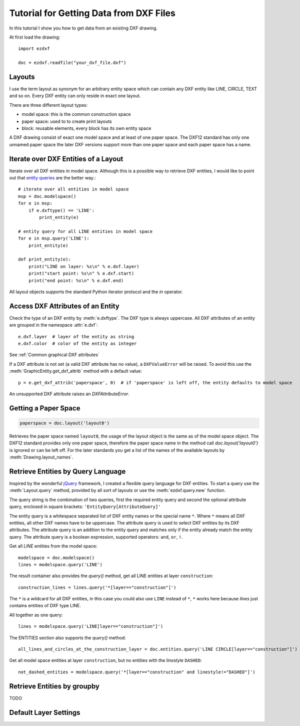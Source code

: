 .. _tut_getting_data:

Tutorial for Getting Data from DXF Files
========================================

In this tutorial I show you how to get data from an existing DXF drawing.

At first load the drawing::

    import ezdxf

    doc = ezdxf.readfile("your_dxf_file.dxf")


.. seealso::

    :ref:`dwgmanagement`

Layouts
-------

I use the term layout as synonym for an arbitrary entity space which can contain any DXF entity like
LINE, CIRCLE, TEXT and so on. Every DXF entity can only reside in exact one layout.

There are three different layout types:

- model space: this is the common construction space
- paper space: used to to create print layouts
- block: reusable elements, every block has its own entity space

A DXF drawing consist of exact one model space and at least of one paper space. The DXF12 standard has only one unnamed
paper space the later DXF versions support more than one paper space and each paper space has a name.

Iterate over DXF Entities of a Layout
-------------------------------------

Iterate over all DXF entities in model space. Although this is a possible way to retrieve DXF entities, I
would like to point out that `entity queries`_ are the better way.::

    # iterate over all entities in model space
    msp = doc.modelspace()
    for e in msp:
        if e.dxftype() == 'LINE':
            print_entity(e)

    # entity query for all LINE entities in model space
    for e in msp.query('LINE'):
        print_entity(e)

    def print_entity(e):
        print("LINE on layer: %s\n" % e.dxf.layer)
        print("start point: %s\n" % e.dxf.start)
        print("end point: %s\n" % e.dxf.end)

All layout objects supports the standard Python iterator protocol and the `in` operator.

Access DXF Attributes of an Entity
----------------------------------

Check the type of an DXF entity by :meth:`e.dxftype`. The DXF type is always uppercase.
All DXF attributes of an entity are grouped in the namespace :attr:`e.dxf`::

    e.dxf.layer  # layer of the entity as string
    e.dxf.color  # color of the entity as integer

See :ref:`Common graphical DXF attributes`


If a DXF attribute is not set (a valid DXF attribute has no value), a ``DXFValueError`` will be raised. To avoid this use
the :meth:`GraphicEntity.get_dxf_attrib` method with a default value::

    p = e.get_dxf_attrib('paperspace', 0)  # if 'paperspace' is left off, the entity defaults to model space

An unsupported DXF attribute raises an `DXFAttributeError`.


Getting a Paper Space
---------------------

.. code::

    paperspace = doc.layout('layout0')

Retrieves the paper space named ``layout0``, the usage of the layout object is the same as of the model space object.
The DXF12 standard provides only one paper space, therefore the paper space name in the method call
`doc.layout('layout0')` is ignored or can be left off. For the later standards you get a list of the names of the
available layouts by :meth:`Drawing.layout_names`.

.. _entity queries:

Retrieve Entities by Query Language
-----------------------------------

Inspired by the wonderful `jQuery <http://www.jquery.com>`_ framework, I created a flexible query language for DXF
entities. To start a query use the :meth:`Layout.query` method, provided by all sort of layouts or use the
:meth:`ezdxf.query.new` function.

The query string is the combination of two queries, first the required entity query and second the optional attribute
query, enclosed in square brackets: ``'EntityQuery[AttributeQuery]'``

The entity query is a whitespace separated list of DXF entity names or the special name ``*``.
Where ``*`` means all DXF entities, all other DXF names have to be uppercase. The attribute query is used to select DXF
entities by its DXF attributes. The attribute query is an addition to the entity query and matches only if the
entity already match the entity query. The attribute query is a boolean expression, supported operators: ``and``,
``or``, ``!``.

.. seealso::

    :ref:`entity query string`

Get all `LINE` entities from the model space::

    modelspace = doc.modelspace()
    lines = modelspace.query('LINE')

The result container also provides the `query()` method, get all LINE entities at layer ``construction``::

    construction_lines = lines.query('*[layer=="construction"]')

The ``*`` is a wildcard for all DXF entities, in this case you could also use ``LINE`` instead of ``*``, ``*`` works
here because `lines` just contains entities of DXF type LINE.

All together as one query::

    lines = modelspace.query('LINE[layer=="construction"]')

The ENTITIES section also supports the `query()` method::

    all_lines_and_circles_at_the_construction_layer = doc.entities.query('LINE CIRCLE[layer=="construction"]')

Get all model space entities at layer ``construction``, but no entities with the `linestyle` ``DASHED``::

    not_dashed_entities = modelspace.query('*[layer=="construction" and linestyle!="DASHED"]')


.. _groupby:

Retrieve Entities by groupby
----------------------------

TODO

Default Layer Settings
----------------------

.. seealso::

    :ref:`tut_layers` and class :class:`Layer`

